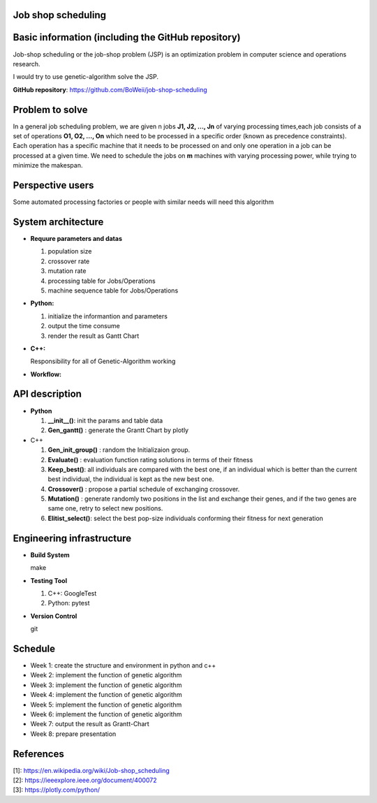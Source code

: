 Job shop scheduling
===================

Basic information (including the GitHub repository)
===================

Job-shop scheduling or the job-shop problem (JSP) is an optimization
problem in computer science and operations research.

I would try to use genetic-algorithm solve the JSP.

**GitHub repository**: https://github.com/BoWeii/job-shop-scheduling 

Problem to solve
===================
In a general job scheduling problem, we are given n jobs **J1, J2, ...,
Jn** of varying processing times,each job consists of a set of
operations **O1, O2, ..., On** which need to be processed in a specific
order (known as precedence constraints). Each operation has a specific
machine that it needs to be processed on and only one operation in a job
can be processed at a given time. We need to schedule the jobs on **m**
machines with varying processing power, while trying to minimize the
makespan. |image0|

Perspective users
===================

Some automated processing factories or people with similar needs will
need this algorithm

System architecture
===================
-  **Requure parameters and datas**

   1. population size
   2. crossover rate 
   3. mutation rate 
   4. processing table for Jobs/Operations
   5. machine sequence table for Jobs/Operations
   
-  **Python:**

   1. initialize the informantion and parameters 
   2. output the time consume
   3. render the result as Gantt Chart


-  **C++:**  

   Responsibility for all of Genetic-Algorithm working

-  **Workflow:** 
|image1|

API description
===================

-  **Python**

   1. **__init__()**: init the params and table data
   2. **Gen_gantt()** : generate the Grantt Chart by plotly

-  C++

   1. **Gen_init_group()** : random the Initializaion group.
   2. **Evaluate()** : evaluation function rating solutions in terms
      of their fitness
   3. **Keep_best()**: all individuals are compared with the best
      one, if an individual which is better than the current best
      individual, the individual is kept as the new best one.
   4. **Crossover()** : propose a partial schedule of exchanging
      crossover.
   5. **Mutation()** : generate randomly two positions in the list and
      exchange their genes, and if the two genes are same one, retry to
      select new positions.
   6. **Elitist_select()**: select the best pop-size individuals
      conforming their fitness for next generation

Engineering infrastructure
==========================
-  **Build System**

   make

-  **Testing Tool**

   1. C++: GoogleTest
   2. Python: pytest

-  **Version Control**

   git

Schedule
========

- Week 1: create the structure and environment in python and c++
- Week 2: implement the function of genetic algorithm
- Week 3: implement the function of genetic algorithm
- Week 4: implement the function of genetic algorithm
- Week 5: implement the function of genetic algorithm
- Week 6: implement the function of genetic algorithm
- Week 7: output the result as Grantt-Chart
- Week 8: prepare presentation


References
==========

| [1]: https://en.wikipedia.org/wiki/Job-shop\_scheduling
| [2]: https://ieeexplore.ieee.org/document/400072
| [3]: https://plotly.com/python/

.. |image0| image:: https://i.imgur.com/XMlXh4Z.png
.. |image1| image:: https://i.imgur.com/YCJHWZh.jpg
